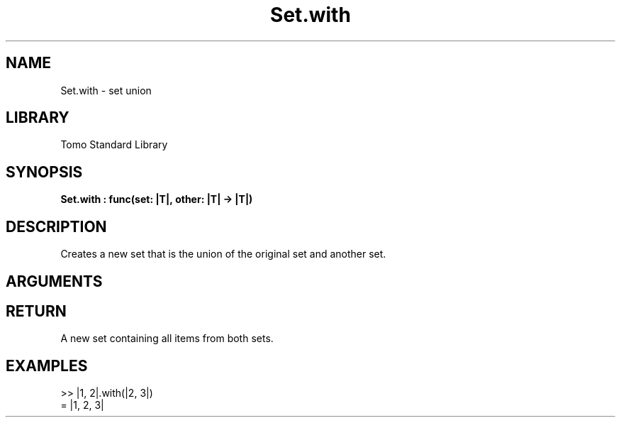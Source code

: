 '\" t
.\" Copyright (c) 2025 Bruce Hill
.\" All rights reserved.
.\"
.TH Set.with 3 2025-04-21T14:58:16.951877 "Tomo man-pages"
.SH NAME
Set.with \- set union
.SH LIBRARY
Tomo Standard Library
.SH SYNOPSIS
.nf
.BI Set.with\ :\ func(set:\ |T|,\ other:\ |T|\ ->\ |T|)
.fi
.SH DESCRIPTION
Creates a new set that is the union of the original set and another set.


.SH ARGUMENTS

.TS
allbox;
lb lb lbx lb
l l l l.
Name	Type	Description	Default
set	|T|	The original set. 	-
other	|T|	The set to union with. 	-
.TE
.SH RETURN
A new set containing all items from both sets.

.SH EXAMPLES
.EX
>> |1, 2|.with(|2, 3|)
= |1, 2, 3|
.EE
